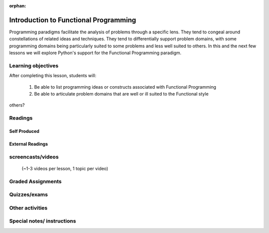 :orphan:

.. _course1_lesson09:

Introduction to Functional Programming
======================================

Programming paradigms facilitate the analysis of problems through a specific lens. They tend to congeal around constellations of related ideas and techniques. They tend to differentially support problem domains, with some programming domains being particularly suited to some problems and less well suited to others. In this and the next few lessons we will explore Python's support for the Functional Programming paradigm.

Learning objectives
-------------------

After completing this lesson, students will:

 1. Be able to list programming ideas or constructs associated with Functional Programming
 2. Be able to articulate problem domains that are well or ill suited to the Functional style

others?

Readings
---------

Self Produced
.............


External Readings
.................


screencasts/videos
------------------

 (~1-3 videos per lesson, 1 topic per video)


Graded Assignments
------------------


Quizzes/exams
-------------


Other activities
----------------


Special notes/ instructions
---------------------------

